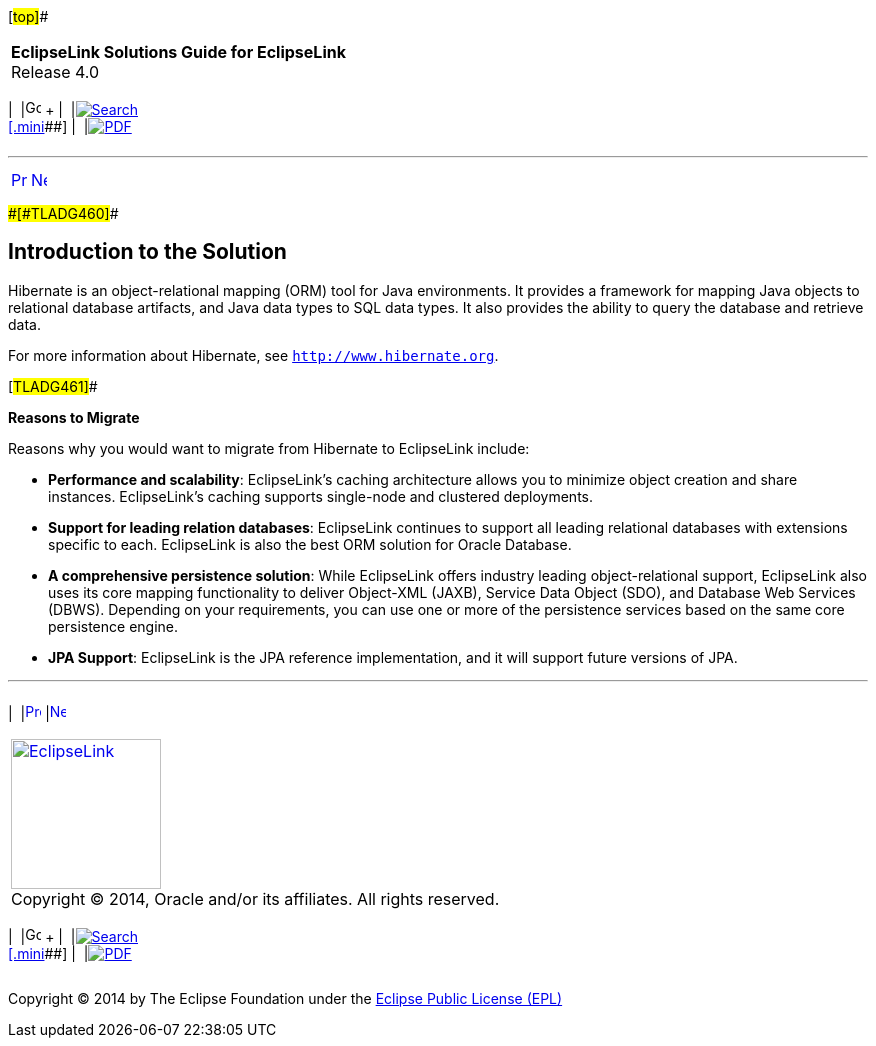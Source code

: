 [[cse]][#top]##

[width="100%",cols="<50%,>50%",]
|===
|*EclipseLink Solutions Guide for EclipseLink* +
Release 4.0 a|
[width="99%",cols="20%,^16%,16%,^16%,16%,^16%",]
|===
|  |image:../../dcommon/images/contents.png[Go To Table Of
Contents,width=16,height=16] + | 
|link:../../[image:../../dcommon/images/search.png[Search] +
[.mini]##] | 
|link:../eclipselink_otlcg.pdf[image:../../dcommon/images/pdf_icon.png[PDF]]
|===

|===

'''''

[cols="^,^,",]
|===
|link:migrhib.htm[image:../../dcommon/images/larrow.png[Previous,width=16,height=16]]
|link:migrhib002.htm[image:../../dcommon/images/rarrow.png[Next,width=16,height=16]]
| 
|===

[#BGBCDEFG]####[#TLADG460]####

== Introduction to the Solution

Hibernate is an object-relational mapping (ORM) tool for Java
environments. It provides a framework for mapping Java objects to
relational database artifacts, and Java data types to SQL data types. It
also provides the ability to query the database and retrieve data.

For more information about Hibernate, see `http://www.hibernate.org`.

[#TLADG461]##

*Reasons to Migrate*

Reasons why you would want to migrate from Hibernate to EclipseLink
include:

* *Performance and scalability*: EclipseLink's caching architecture
allows you to minimize object creation and share instances.
EclipseLink's caching supports single-node and clustered deployments.
* *Support for leading relation databases*: EclipseLink continues to
support all leading relational databases with extensions specific to
each. EclipseLink is also the best ORM solution for Oracle Database.
* *A comprehensive persistence solution*: While EclipseLink offers
industry leading object-relational support, EclipseLink also uses its
core mapping functionality to deliver Object-XML (JAXB), Service Data
Object (SDO), and Database Web Services (DBWS). Depending on your
requirements, you can use one or more of the persistence services based
on the same core persistence engine.
* *JPA Support*: EclipseLink is the JPA reference implementation, and it
will support future versions of JPA.

'''''

[width="66%",cols="50%,^,>50%",]
|===
a|
[width="96%",cols=",^50%,^50%",]
|===
| 
|link:migrhib.htm[image:../../dcommon/images/larrow.png[Previous,width=16,height=16]]
|link:migrhib002.htm[image:../../dcommon/images/rarrow.png[Next,width=16,height=16]]
|===

|http://www.eclipse.org/eclipselink/[image:../../dcommon/images/ellogo.png[EclipseLink,width=150]] +
Copyright © 2014, Oracle and/or its affiliates. All rights reserved.
link:../../dcommon/html/cpyr.htm[ +
] a|
[width="99%",cols="20%,^16%,16%,^16%,16%,^16%",]
|===
|  |image:../../dcommon/images/contents.png[Go To Table Of
Contents,width=16,height=16] + | 
|link:../../[image:../../dcommon/images/search.png[Search] +
[.mini]##] | 
|link:../eclipselink_otlcg.pdf[image:../../dcommon/images/pdf_icon.png[PDF]]
|===

|===

[[copyright]]
Copyright © 2014 by The Eclipse Foundation under the
http://www.eclipse.org/org/documents/epl-v10.php[Eclipse Public License
(EPL)] +
